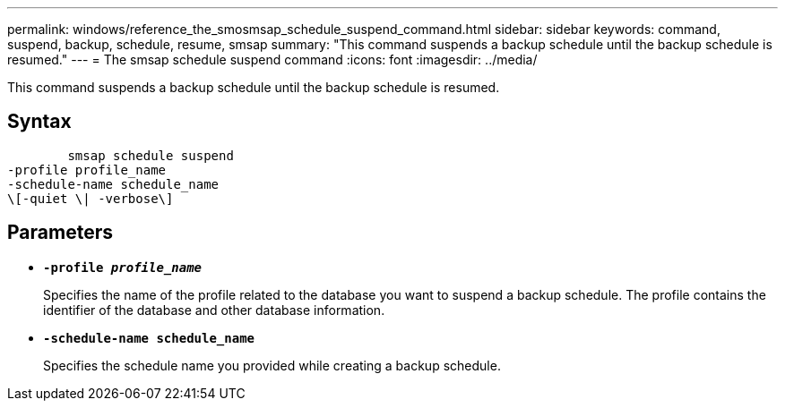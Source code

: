 ---
permalink: windows/reference_the_smosmsap_schedule_suspend_command.html
sidebar: sidebar
keywords: command, suspend, backup, schedule, resume, smsap
summary: "This command suspends a backup schedule until the backup schedule is resumed."
---
= The smsap schedule suspend command
:icons: font
:imagesdir: ../media/

[.lead]
This command suspends a backup schedule until the backup schedule is resumed.

== Syntax

----

        smsap schedule suspend
-profile profile_name
-schedule-name schedule_name
\[-quiet \| -verbose\]
----

== Parameters

* *`-profile _profile_name_`*
+
Specifies the name of the profile related to the database you want to suspend a backup schedule. The profile contains the identifier of the database and other database information.

* *`-schedule-name schedule_name`*
+
Specifies the schedule name you provided while creating a backup schedule.
